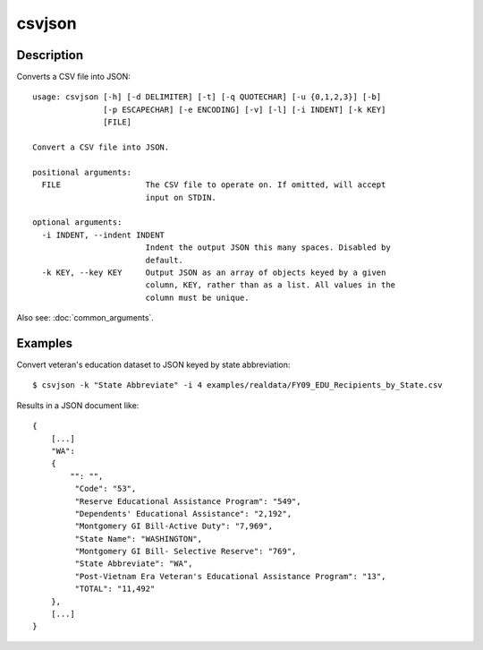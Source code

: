 =======
csvjson
=======

Description
===========

Converts a CSV file into JSON::

    usage: csvjson [-h] [-d DELIMITER] [-t] [-q QUOTECHAR] [-u {0,1,2,3}] [-b]
                   [-p ESCAPECHAR] [-e ENCODING] [-v] [-l] [-i INDENT] [-k KEY]
                   [FILE]

    Convert a CSV file into JSON.

    positional arguments:
      FILE                  The CSV file to operate on. If omitted, will accept
                            input on STDIN.

    optional arguments:
      -i INDENT, --indent INDENT
                            Indent the output JSON this many spaces. Disabled by
                            default.
      -k KEY, --key KEY     Output JSON as an array of objects keyed by a given
                            column, KEY, rather than as a list. All values in the
                            column must be unique.


Also see: :doc:`common_arguments`.

Examples
========

Convert veteran's education dataset to JSON keyed by state abbreviation::

    $ csvjson -k "State Abbreviate" -i 4 examples/realdata/FY09_EDU_Recipients_by_State.csv

Results in a JSON document like::

    {
        [...]
        "WA": 
        {
            "": "",
             "Code": "53",
             "Reserve Educational Assistance Program": "549",
             "Dependents' Educational Assistance": "2,192",
             "Montgomery GI Bill-Active Duty": "7,969",
             "State Name": "WASHINGTON",
             "Montgomery GI Bill- Selective Reserve": "769",
             "State Abbreviate": "WA",
             "Post-Vietnam Era Veteran's Educational Assistance Program": "13",
             "TOTAL": "11,492"
        },
        [...]
    }

